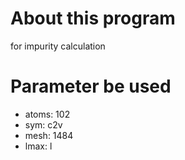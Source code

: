 * About this program
  for impurity calculation

* Parameter be used
  - atoms: 102
  - sym: c2v
  - mesh: 1484
  - lmax: l